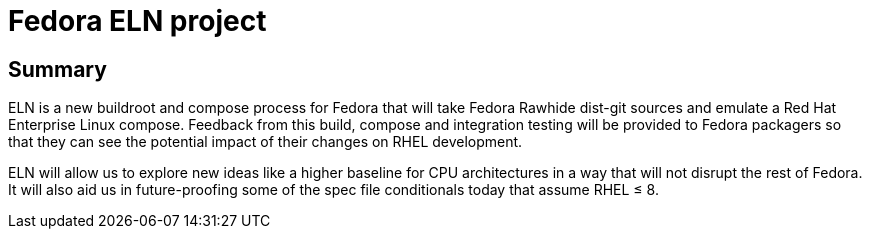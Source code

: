 = Fedora ELN project =

== Summary ==

ELN is a new buildroot and compose process for Fedora that will take Fedora Rawhide dist-git sources and
emulate a Red Hat Enterprise Linux compose. Feedback from this build, compose and integration testing will be
provided to Fedora packagers so that they can see the potential impact of their changes on RHEL development.

ELN will allow us to explore new ideas like a higher baseline for CPU architectures in a way that will not
disrupt the rest of Fedora. It will also aid us in future-proofing some of the spec file conditionals today
that assume RHEL &leq; 8.
